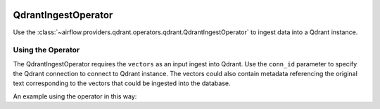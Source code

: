  .. Licensed to the Apache Software Foundation (ASF) under one
    or more contributor license agreements.  See the NOTICE file
    distributed with this work for additional information
    regarding copyright ownership.  The ASF licenses this file
    to you under the Apache License, Version 2.0 (the
    "License"); you may not use this file except in compliance
    with the License.  You may obtain a copy of the License at

 ..   http://www.apache.org/licenses/LICENSE-2.0

 .. Unless required by applicable law or agreed to in writing,
    software distributed under the License is distributed on an
    "AS IS" BASIS, WITHOUT WARRANTIES OR CONDITIONS OF ANY
    KIND, either express or implied.  See the License for the
    specific language governing permissions and limitations
    under the License.

.. _howto/operator:QdrantIngestOperator:

QdrantIngestOperator
======================

Use the :class:`~airflow.providers.qdrant.operators.qdrant.QdrantIngestOperator` to
ingest data into a Qdrant instance.


Using the Operator
^^^^^^^^^^^^^^^^^^

The QdrantIngestOperator requires the ``vectors`` as an input ingest into Qdrant. Use the ``conn_id`` parameter to
specify the Qdrant connection to connect to Qdrant instance. The vectors could also contain metadata referencing
the original text corresponding to the vectors that could be ingested into the database.

An example using the operator in this way:

.. exampleinclude:: /../../tests/system/providers/qdrant/example_dag_qdrant.py
    :language: python
    :dedent: 4
    :start-after: [START howto_operator_qdrant_ingest]
    :end-before: [END howto_operator_qdrant_ingest]

